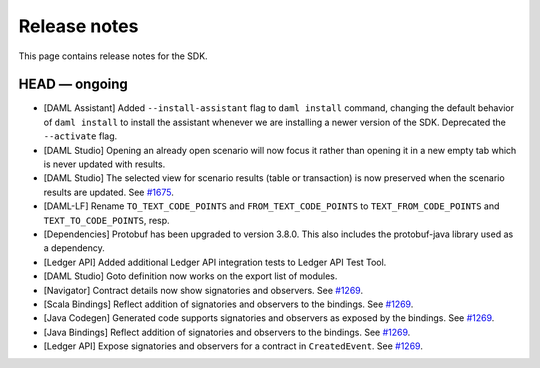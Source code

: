 .. Copyright (c) 2019 Digital Asset (Switzerland) GmbH and/or its affiliates. All rights reserved.
.. SPDX-License-Identifier: Apache-2.0

Release notes
#############

This page contains release notes for the SDK.

HEAD — ongoing
--------------

- [DAML Assistant] Added ``--install-assistant`` flag to ``daml install`` command,
  changing the default behavior of ``daml install`` to install the assistant
  whenever we are installing a newer version of the SDK. Deprecated the
  ``--activate`` flag.
- [DAML Studio] Opening an already open scenario will now focus it rather than opening
  it in a new empty tab which is never updated with results.
- [DAML Studio] The selected view for scenario results (table or transaction) is now
  preserved when the scenario results are updated.
  See `#1675 <https://github.com/digital-asset/daml/issues/1675>`__.
- [DAML-LF] Rename ``TO_TEXT_CODE_POINTS`` and ``FROM_TEXT_CODE_POINTS`` to ``TEXT_FROM_CODE_POINTS`` and ``TEXT_TO_CODE_POINTS``, resp.
- [Dependencies] Protobuf has been upgraded to version 3.8.0. This
  also includes the protobuf-java library used as a dependency.
- [Ledger API] Added additional Ledger API integration tests to Ledger API Test Tool.
- [DAML Studio] Goto definition now works on the export list of modules.
- [Navigator] Contract details now show signatories and observers.
  See `#1269 <https://github.com/digital-asset/daml/issues/1269>`__.
- [Scala Bindings] Reflect addition of signatories and observers to the bindings.
  See `#1269 <https://github.com/digital-asset/daml/issues/1269>`__.
- [Java Codegen] Generated code supports signatories and observers as exposed by the bindings.
  See `#1269 <https://github.com/digital-asset/daml/issues/1269>`__.
- [Java Bindings] Reflect addition of signatories and observers to the bindings.
  See `#1269 <https://github.com/digital-asset/daml/issues/1269>`__.
- [Ledger API] Expose signatories and observers for a contract in ``CreatedEvent``.
  See `#1269 <https://github.com/digital-asset/daml/issues/1269>`__.

